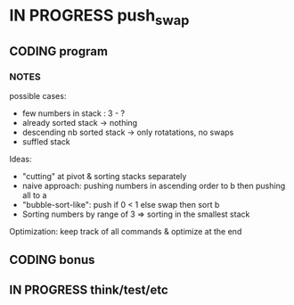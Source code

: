 * IN PROGRESS push_swap
DEADLINE: <2024-03-15 Fri>
:PROPERTIES:
:COLUMNS:  %40ITEM(Task) %17EFFORT(Estimated Effort){:} %CLOCKSUM(Time spent)
:Effort_ALL: 0:15 0:30 0:45 1:00 2:00 3:00 4:00 5:00 6:00 7:00 8:00 9:00 10:00 11:00 12:00 13:00 14:00 15:00 16:00 17:00 18:00 19:00 20:00 21:00 22:00 23:00 24:00 25:00 26:00 27:00 28:00 29:00 30:00 31:00 32:00 33:00 34:00 35:00 36:00 37:00 38:00 39:00 40:00 41:00 42:00 43:00 44:00 45:00 46:00 47:00 48:00 49:00 50:00 51:00 52:00 53:00 54:00 55:00 56:00 57:00 58:00 59:00 60:00 61:00 62:00 63:00 64:00 65:00 66:00 67:00 68:00 69:00 70:00 71:00 72:00 73:00 74:00 75:00 76:00 77:00 78:00 79:00 80:00 81:00 82:00 83:00 84:00 85:00 86:00 87:00 88:00 89:00 90:00 91:00 92:00 93:00 94:00 95:00 96:00 97:00 98:00 99:00 100:00
:END:
** CODING program
:PROPERTIES:
:Effort:   70:00
:END:
:LOGBOOK:
CLOCK: [2024-03-11 Mon 15:12]--[2024-03-11 Mon 16:14] =>  1:02
CLOCK: [2024-03-11 Mon 12:30]--[2024-03-11 Mon 13:22] =>  0:52
CLOCK: [2024-03-11 Mon 09:38]--[2024-03-11 Mon 12:06] =>  2:28
CLOCK: [2024-03-08 Fri 17:49]--[2024-03-08 Fri 19:53] =>  2:04
CLOCK: [2024-03-05 Tue 11:18]--[2024-03-05 Tue 11:51] =>  0:33
CLOCK: [2024-03-05 Tue 10:58]--[2024-03-05 Tue 11:15] =>  0:17
CLOCK: [2024-03-05 Tue 09:52]--[2024-03-05 Tue 10:48] =>  0:56
CLOCK: [2024-03-05 Tue 09:14]--[2024-03-05 Tue 09:52] =>  0:38
CLOCK: [2024-02-29 Thu 14:47]--[2024-02-29 Thu 16:16] =>  1:29
CLOCK: [2024-02-29 Thu 11:54]--[2024-02-29 Thu 12:55] =>  1:01
CLOCK: [2024-02-29 Thu 09:32]--[2024-02-29 Thu 10:35] =>  1:03
CLOCK: [2024-02-29 Thu 09:06]--[2024-02-29 Thu 09:08] =>  0:02
CLOCK: [2024-02-28 Wed 15:15]--[2024-02-28 Wed 15:56] =>  0:41
CLOCK: [2024-02-28 Wed 14:36]--[2024-02-28 Wed 15:02] =>  0:26
CLOCK: [2024-02-28 Wed 14:00]--[2024-02-28 Wed 14:34] =>  0:34
CLOCK: [2024-02-28 Wed 10:55]--[2024-02-28 Wed 11:01] =>  0:06
CLOCK: [2024-02-27 Tue 12:01]--[2024-02-27 Tue 14:42] =>  2:41
CLOCK: [2024-02-26 Mon 18:37]--[2024-02-26 Mon 19:19] =>  0:42
CLOCK: [2024-02-26 Mon 16:30]--[2024-02-26 Mon 18:24] =>  1:54
CLOCK: [2024-02-26 Mon 12:56]--[2024-02-26 Mon 13:17] =>  0:21
CLOCK: [2024-02-26 Mon 12:00]--[2024-02-26 Mon 12:55] =>  0:55
:END:
*** NOTES
possible cases:
- few numbers in stack : 3 - ?
- already sorted stack -> nothing
- descending nb sorted stack -> only rotatations, no swaps
- suffled stack
Ideas:
- "cutting" at pivot & sorting stacks separately
- naive approach: pushing numbers in ascending order to b then pushing all to a
- "bubble-sort-like": push if 0 < 1 else swap then sort b
- Sorting numbers by range of 3 => sorting in the smallest stack

Optimization: keep track of all commands & optimize at the end
** CODING bonus
:LOGBOOK:
CLOCK: [2024-03-08 Fri 12:20]--[2024-03-08 Fri 14:59] =>  2:39
CLOCK: [2024-03-07 Thu 14:48]--[2024-03-07 Thu 16:03] =>  1:15
CLOCK: [2024-03-07 Thu 13:40]--[2024-03-07 Thu 14:35] =>  0:55
CLOCK: [2024-03-07 Thu 13:13]--[2024-03-07 Thu 13:40] =>  0:27
CLOCK: [2024-03-07 Thu 12:38]--[2024-03-07 Thu 13:06] =>  0:28
:END:

** IN PROGRESS think/test/etc
:LOGBOOK:
CLOCK: [2024-03-07 Thu 12:20]--[2024-03-07 Thu 12:38] =>  0:18
CLOCK: [2024-03-07 Thu 12:00]--[2024-03-07 Thu 12:18] =>  0:18
CLOCK: [2024-03-05 Tue 19:55]--[2024-03-05 Tue 20:29] =>  0:34
CLOCK: [2024-03-05 Tue 19:49]--[2024-03-05 Tue 19:54] =>  0:05
CLOCK: [2024-03-05 Tue 14:42]--[2024-03-05 Tue 15:17] =>  0:35
CLOCK: [2024-03-05 Tue 12:03]--[2024-03-05 Tue 12:56] =>  0:53
:END:
